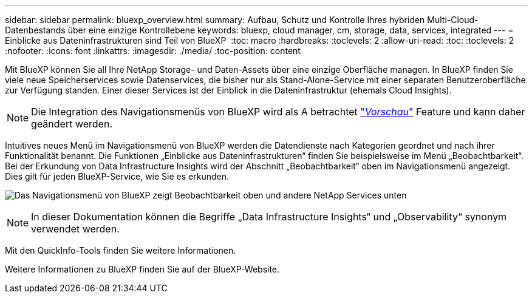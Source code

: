 ---
sidebar: sidebar 
permalink: bluexp_overview.html 
summary: Aufbau, Schutz und Kontrolle Ihres hybriden Multi-Cloud-Datenbestands über eine einzige Kontrollebene 
keywords: bluexp, cloud manager, cm, storage, data, services, integrated 
---
= Einblicke aus Dateninfrastrukturen sind Teil von BlueXP 
:toc: macro
:hardbreaks:
:toclevels: 2
:allow-uri-read: 
:toc: 
:toclevels: 2
:nofooter: 
:icons: font
:linkattrs: 
:imagesdir: ./media/
:toc-position: content


[role="lead"]
Mit BlueXP können Sie all Ihre NetApp Storage- und Daten-Assets über eine einzige Oberfläche managen. In BlueXP finden Sie viele neue Speicherservices sowie Datenservices, die bisher nur als Stand-Alone-Service mit einer separaten Benutzeroberfläche zur Verfügung standen. Einer dieser Services ist der Einblick in die Dateninfrastruktur (ehemals Cloud Insights).


NOTE: Die Integration des Navigationsmenüs von BlueXP wird als A betrachtet link:concept_preview_features.html["_Vorschau_"] Feature und kann daher geändert werden.

Intuitives neues Menü im Navigationsmenü von BlueXP werden die Datendienste nach Kategorien geordnet und nach ihrer Funktionalität benannt. Die Funktionen „Einblicke aus Dateninfrastrukturen“ finden Sie beispielsweise im Menü „Beobachtbarkeit“. Bei der Erkundung von Data Infrastructure Insights wird der Abschnitt „Beobachtbarkeit“ oben im Navigationsmenü angezeigt. Dies gilt für jeden BlueXP-Service, wie Sie es erkunden.

image:BlueXP_Nav_Menu.png["Das Navigationsmenü von BlueXP zeigt Beobachtbarkeit oben und andere NetApp Services unten"]


NOTE: In dieser Dokumentation können die Begriffe „Data Infrastructure Insights“ und „Observability“ synonym verwendet werden.

Mit den QuickInfo-Tools finden Sie weitere Informationen.

Weitere Informationen zu BlueXP finden Sie auf der BlueXP-Website.
